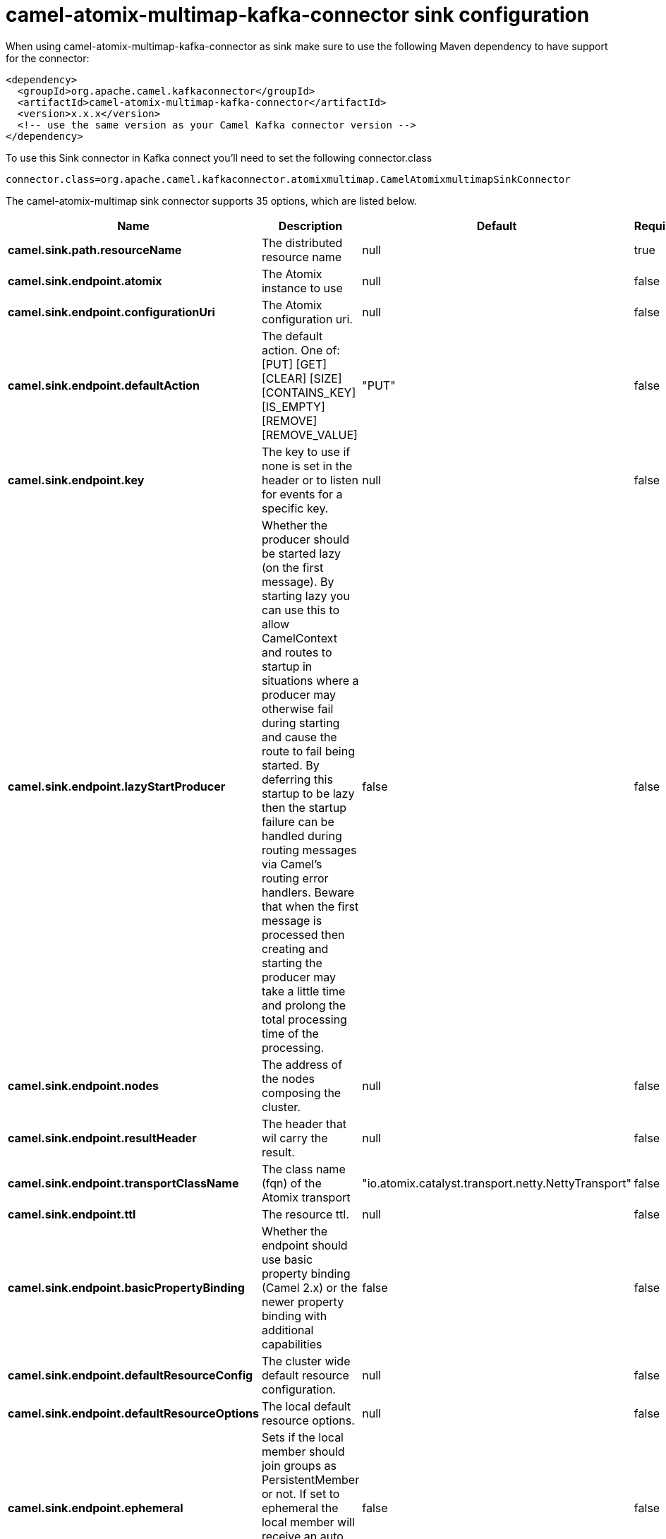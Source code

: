 // kafka-connector options: START
[[camel-atomix-multimap-kafka-connector-sink]]
= camel-atomix-multimap-kafka-connector sink configuration

When using camel-atomix-multimap-kafka-connector as sink make sure to use the following Maven dependency to have support for the connector:

[source,xml]
----
<dependency>
  <groupId>org.apache.camel.kafkaconnector</groupId>
  <artifactId>camel-atomix-multimap-kafka-connector</artifactId>
  <version>x.x.x</version>
  <!-- use the same version as your Camel Kafka connector version -->
</dependency>
----

To use this Sink connector in Kafka connect you'll need to set the following connector.class

[source,java]
----
connector.class=org.apache.camel.kafkaconnector.atomixmultimap.CamelAtomixmultimapSinkConnector
----


The camel-atomix-multimap sink connector supports 35 options, which are listed below.



[width="100%",cols="2,5,^1,1,1",options="header"]
|===
| Name | Description | Default | Required | Priority
| *camel.sink.path.resourceName* | The distributed resource name | null | true | HIGH
| *camel.sink.endpoint.atomix* | The Atomix instance to use | null | false | MEDIUM
| *camel.sink.endpoint.configurationUri* | The Atomix configuration uri. | null | false | MEDIUM
| *camel.sink.endpoint.defaultAction* | The default action. One of: [PUT] [GET] [CLEAR] [SIZE] [CONTAINS_KEY] [IS_EMPTY] [REMOVE] [REMOVE_VALUE] | "PUT" | false | MEDIUM
| *camel.sink.endpoint.key* | The key to use if none is set in the header or to listen for events for a specific key. | null | false | MEDIUM
| *camel.sink.endpoint.lazyStartProducer* | Whether the producer should be started lazy (on the first message). By starting lazy you can use this to allow CamelContext and routes to startup in situations where a producer may otherwise fail during starting and cause the route to fail being started. By deferring this startup to be lazy then the startup failure can be handled during routing messages via Camel's routing error handlers. Beware that when the first message is processed then creating and starting the producer may take a little time and prolong the total processing time of the processing. | false | false | MEDIUM
| *camel.sink.endpoint.nodes* | The address of the nodes composing the cluster. | null | false | MEDIUM
| *camel.sink.endpoint.resultHeader* | The header that wil carry the result. | null | false | MEDIUM
| *camel.sink.endpoint.transportClassName* | The class name (fqn) of the Atomix transport | "io.atomix.catalyst.transport.netty.NettyTransport" | false | MEDIUM
| *camel.sink.endpoint.ttl* | The resource ttl. | null | false | MEDIUM
| *camel.sink.endpoint.basicPropertyBinding* | Whether the endpoint should use basic property binding (Camel 2.x) or the newer property binding with additional capabilities | false | false | MEDIUM
| *camel.sink.endpoint.defaultResourceConfig* | The cluster wide default resource configuration. | null | false | MEDIUM
| *camel.sink.endpoint.defaultResourceOptions* | The local default resource options. | null | false | MEDIUM
| *camel.sink.endpoint.ephemeral* | Sets if the local member should join groups as PersistentMember or not. If set to ephemeral the local member will receive an auto generated ID thus the local one is ignored. | false | false | MEDIUM
| *camel.sink.endpoint.readConsistency* | The read consistency level. One of: [ATOMIC] [ATOMIC_LEASE] [SEQUENTIAL] [LOCAL] | null | false | MEDIUM
| *camel.sink.endpoint.resourceConfigs* | Cluster wide resources configuration. | null | false | MEDIUM
| *camel.sink.endpoint.resourceOptions* | Local resources configurations | null | false | MEDIUM
| *camel.sink.endpoint.synchronous* | Sets whether synchronous processing should be strictly used, or Camel is allowed to use asynchronous processing (if supported). | false | false | MEDIUM
| *camel.component.atomix-multimap.atomix* | The Atomix instance to use | null | false | MEDIUM
| *camel.component.atomix-multimap.configuration* | The shared component configuration | null | false | MEDIUM
| *camel.component.atomix-multimap.configurationUri* | The path to the AtomixClient configuration | null | false | MEDIUM
| *camel.component.atomix-multimap.defaultAction* | The default action. One of: [PUT] [GET] [CLEAR] [SIZE] [CONTAINS_KEY] [IS_EMPTY] [REMOVE] [REMOVE_VALUE] | "PUT" | false | MEDIUM
| *camel.component.atomix-multimap.key* | The key to use if none is set in the header or to listen for events for a specific key. | null | false | MEDIUM
| *camel.component.atomix-multimap.lazyStartProducer* | Whether the producer should be started lazy (on the first message). By starting lazy you can use this to allow CamelContext and routes to startup in situations where a producer may otherwise fail during starting and cause the route to fail being started. By deferring this startup to be lazy then the startup failure can be handled during routing messages via Camel's routing error handlers. Beware that when the first message is processed then creating and starting the producer may take a little time and prolong the total processing time of the processing. | false | false | MEDIUM
| *camel.component.atomix-multimap.nodes* | The nodes the AtomixClient should connect to | null | false | MEDIUM
| *camel.component.atomix-multimap.resultHeader* | The header that wil carry the result. | null | false | MEDIUM
| *camel.component.atomix-multimap.transportClassName* | The class name (fqn) of the Atomix transport | "io.atomix.catalyst.transport.netty.NettyTransport" | false | MEDIUM
| *camel.component.atomix-multimap.ttl* | The resource ttl. | null | false | MEDIUM
| *camel.component.atomix-multimap.basicProperty Binding* | Whether the component should use basic property binding (Camel 2.x) or the newer property binding with additional capabilities | false | false | LOW
| *camel.component.atomix-multimap.defaultResource Config* | The cluster wide default resource configuration. | null | false | MEDIUM
| *camel.component.atomix-multimap.defaultResource Options* | The local default resource options. | null | false | MEDIUM
| *camel.component.atomix-multimap.ephemeral* | Sets if the local member should join groups as PersistentMember or not. If set to ephemeral the local member will receive an auto generated ID thus the local one is ignored. | false | false | MEDIUM
| *camel.component.atomix-multimap.readConsistency* | The read consistency level. One of: [ATOMIC] [ATOMIC_LEASE] [SEQUENTIAL] [LOCAL] | null | false | MEDIUM
| *camel.component.atomix-multimap.resourceConfigs* | Cluster wide resources configuration. | null | false | MEDIUM
| *camel.component.atomix-multimap.resourceOptions* | Local resources configurations | null | false | MEDIUM
|===



The camel-atomix-multimap sink connector has no converters out of the box.





The camel-atomix-multimap sink connector has no transforms out of the box.





The camel-atomix-multimap sink connector has no aggregation strategies out of the box.
// kafka-connector options: END
